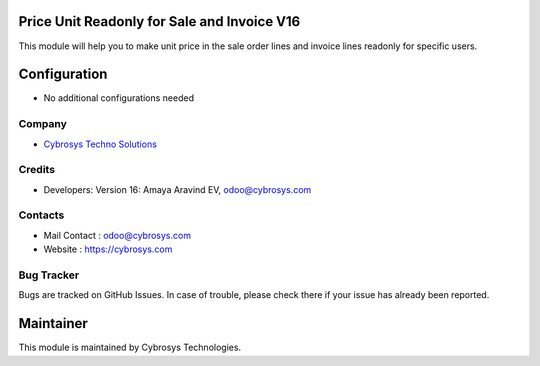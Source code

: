 Price Unit Readonly for Sale and Invoice V16
============================================
This module will help you to make unit price in the sale order lines and invoice lines readonly for specific users.

Configuration
=============
* No additional configurations needed

Company
-------
* `Cybrosys Techno Solutions <https://cybrosys.com/>`__

Credits
-------
* Developers: Version 16: Amaya Aravind EV, odoo@cybrosys.com



Contacts
--------
* Mail Contact : odoo@cybrosys.com
* Website : https://cybrosys.com

Bug Tracker
-----------
Bugs are tracked on GitHub Issues. In case of trouble, please check there if your issue has already been reported.

Maintainer
==========
.. image:: https://cybrosys.com/images/logo.png
   :target: https://cybrosys.com

This module is maintained by Cybrosys Technologies.
